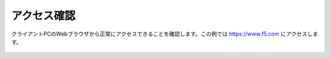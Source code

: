 アクセス確認
===========================

クライアントPCのWebブラウザから正常にアクセスできることを確認します。この例では https://www.f5.com にアクセスします。

.. figure:: images/mod2-7-1.png
   :scale: 80%
   :align: center



